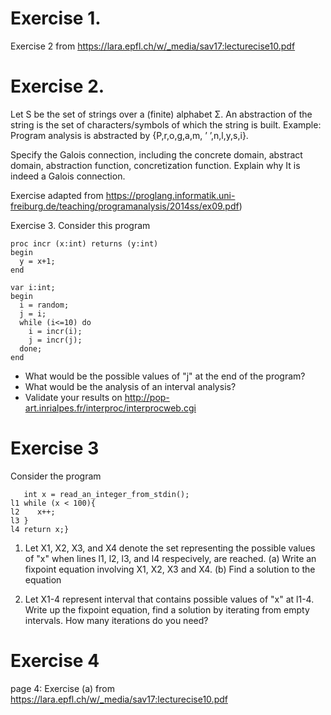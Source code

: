* Exercise 1.
Exercise 2 from https://lara.epfl.ch/w/_media/sav17:lecturecise10.pdf

# Assuming x = e is in the form of x = px + qy, we determiine the aboutt the final interval depending on signs of p and q
* Exercise 2.
Let S be the set of strings over a (finite) alphabet Σ. An abstraction
of the string is the set of characters/symbols of which the string is
built. Example: Program analysis is abstracted by {P,r,o,g,a,m, ’
’,n,l,y,s,i}. 

Specify the Galois connection, including the concrete domain, abstract
domain, abstraction function, concretization function. Explain why It
is indeed a Galois connection.

Exercise adapted from
https://proglang.informatik.uni-freiburg.de/teaching/programanalysis/2014ss/ex09.pdf)

# done in class

Exercise 3.
Consider this program

#+BEGIN_SRC 
proc incr (x:int) returns (y:int)
begin
  y = x+1;
end

var i:int;
begin
  i = random;
  j = i;
  while (i<=10) do
    i = incr(i);
    j = incr(j);
  done;
end
#+END_SRC 
- What would be the possible values of "j" at the end of the program?
- What would be the analysis of an interval analysis?
- Validate your results on http://pop-art.inrialpes.fr/interproc/interprocweb.cgi 

* Exercise 3

Consider the program
#+BEGIN_SRC
   int x = read_an_integer_from_stdin();
l1 while (x < 100){
l2    x++;
l3 }
l4 return x;}
#+END_SRC

1. Let X1, X2, X3, and X4 denote the set representing the possible
   values of "x" when lines l1, l2, l3, and l4 respecively, are
   reached.  (a) Write an fixpoint equation involving X1, X2,
   X3 and X4. (b) Find a solution to the equation

2. Let X1-4 represent interval that contains possible values of "x" at l1-4. Write up the fixpoint equation, find a solution  by iterating from empty intervals.   How many iterations do you need?
   #  X1 = X3 U {1,...max_int}
   #  X2 = X1 \cap {<100}
   #  X3 = X1 + 1
   #  X4 = X1 \cap {x >=100}


# My proposed solutions
# 1.    a value equal or larger than 100.
# 2.
#   (l1,1), (l2,1), (l3,2), (l1,2), (l2,2), (l2,3),...
#   When (l1) is reached the 30th time, we have (l1, 10), (l2, 10), and (l3, 11)
# 3.
#  When (l1) is reached the 30th time, we have (l1, 30), (l2, 30), and
#  (l3, 31)


# 5.
#+BEGIN_COMMENT
| l1 | n (for n<100) |   | ... |  99 |     |
| l2 | n             |   | ... |  99 |     |
| l3 | n plus 1      |   |     | 100 |     |
| l4 |               |   |     |     | 100 |

or

| l1 | N>=100 |
| l2 |     |
| l3 |     |
| l4 | N |
#+END_COMMENT
# 5.
#  (l1,1), (l2,1) (l3,2)
#  (l1,99), (l2,99), (l3,100)
#  (l1,100),(l4,100)
# 6.
# X1= 0,1,2,...; X2=0,...99;  X3=1,...100; X4=100,101...

# 8. or 9
#  (1) An integer overflow can only occur only at the x plus plus statement.
#  (2) An integer overflow occurs for the statement if and only if the value of x is max_int




# More to come
# - Solve the invariant equation manually by iteration.
# - Assuming that x is assigned to 1 immediately before l1. Do
#    exercises 2 and 3 again.


* Exercise 4
page 4: Exercise (a) from https://lara.epfl.ch/w/_media/sav17:lecturecise10.pdf
